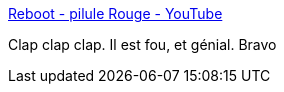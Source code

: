 :jbake-type: post
:jbake-status: published
:jbake-title: Reboot - pilule Rouge - YouTube
:jbake-tags: vidéo,web,_mois_juin,_année_2017
:jbake-date: 2017-06-07
:jbake-depth: ../
:jbake-uri: shaarli/1496839308000.adoc
:jbake-source: https://nicolas-delsaux.hd.free.fr/Shaarli?searchterm=https%3A%2F%2Fwww.youtube.com%2Fwatch%3Fv%3DTQeEkI_WRsM&searchtags=vid%C3%A9o+web+_mois_juin+_ann%C3%A9e_2017
:jbake-style: shaarli

https://www.youtube.com/watch?v=TQeEkI_WRsM[Reboot - pilule Rouge - YouTube]

Clap clap clap. Il est fou, et génial. Bravo

